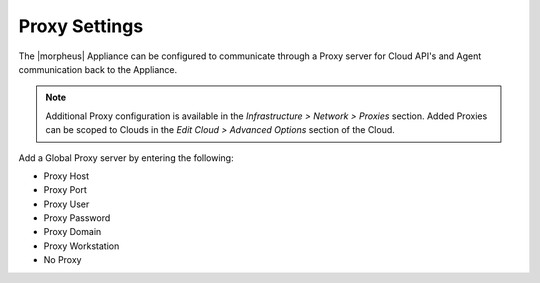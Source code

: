 Proxy Settings
^^^^^^^^^^^^^^

The |morpheus| Appliance can be configured to communicate through a Proxy server for Cloud API's and Agent communication back to the Appliance.

.. NOTE:: Additional Proxy configuration is available in the `Infrastructure > Network > Proxies` section. Added Proxies can be scoped to Clouds in the `Edit Cloud > Advanced Options` section of the Cloud.

Add a Global Proxy server by entering the following:

* Proxy Host
* Proxy Port
* Proxy User
* Proxy Password
* Proxy Domain
* Proxy Workstation
* No Proxy
